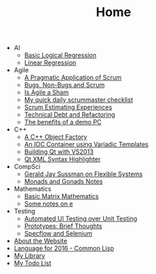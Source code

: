 #+TITLE: Home

   + AI
     + [[file:AI/logicalreg.org][Basic Logical Regression]]
     + [[file:AI/linearreg.org][Linear Regression]]
   + Agile
     + [[file:Agile/pargamticscrum.org][A Pragmatic Application of Scrum]]
     + [[file:Agile/bugsnonbugs.org][Bugs, Non-Bugs and Scrum]]
     + [[file:Agile/agilesham.org][Is Agile a Sham]]
     + [[file:Agile/dailychecklist.org][My quick daily scrummaster checklist]]
     + [[file:Agile/scrumestimatingexp.org][Scrum Estimating Experiences]]
     + [[file:Agile/techdebtrefactor.org][Technical Debt and Refactoring]]
     + [[file:Agile/demopc.org][The benefits of a demo PC]]
   + C++
     + [[file:C++/objectfactory.org][A C++ Object Factory]]
     + [[file:C++/iocvariadic.org][An IOC Container using Variadic Templates]]
     + [[file:C++/qtbuildnotes.org][Building Qt with VS2013]]
     + [[file:C++/qtxmlsyntax.org][Qt XML Syntax Highlighter]]
   + CompSci
     + [[file:CompSci/flexsystems.org][Gerald Jay Sussman on Flexible Systems]]
     + [[file:CompSci/monadsgonads.org][Monads and Gonads Notes]]
   + Mathematics
     + [[file:Mathematics/matrix.org][Basic Matrix Mathematics]]
     + [[file:Mathematics/e.org][Some notes on e]]
   + Testing
     + [[file:Testing/autovsunit.org][Automated UI Testing over Unit Testing]]
     + [[file:Testing/prototypes.org][Prototypes: Brief Thoughts]]
     + [[file:Testing/specflowselenium.org][Specflow and Selenium]]
   + [[file:about.org][About the Website]]
   + [[file:2016-lisp.org][Language for 2016 - Common Lisp]]
   + [[file:books.org][My Library]]
   + [[file:notes.org][My Todo List]]
